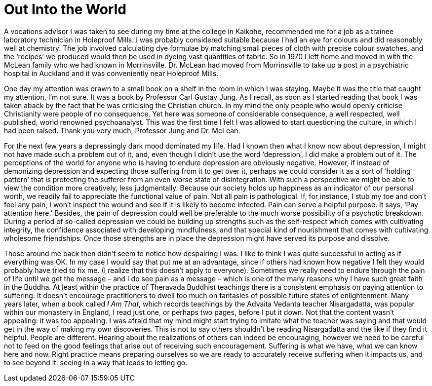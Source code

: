 = Out Into the World

A vocations advisor I was taken to see during my time at the college in
Kaikohe, recommended me for a job as a trainee laboratory technician in
Holeproof Mills. I was probably considered suitable because I had an eye
for colours and did reasonably well at chemistry. The job involved
calculating dye formulae by matching small pieces of cloth with precise
colour swatches, and the ‘recipes’ we produced would then be used in
dyeing vast quantities of fabric. So in 1970 I left home and moved in
with the McLean family who we had known in Morrinsville. Dr. McLean had
moved from Morrinsville to take up a post in a psychiatric hospital in
Auckland and it was conveniently near Holeproof Mills.

One day my attention was drawn to a small book on a shelf in the room in
which I was staying. Maybe it was the title that caught my attention,
I’m not sure. It was a book by Professor Carl Gustav Jung. As I recall,
as soon as I started reading that book I was taken aback by the fact
that he was criticising the Christian church. In my mind the only people
who would openly criticise Christianity were people of no consequence.
Yet here was someone of considerable consequence, a well respected, well
published, world renowned psychoanalyst. This was the first time I felt
I was allowed to start questioning the culture, in
which I had been raised. Thank you very much, Professor Jung and
Dr. McLean.

For the next few years a depressingly dark mood dominated my life. Had I
known then what I know now about depression, I might not have made such
a problem out of it, and, even though I didn’t use the word
‘depression’, I did make a problem out of it. The perceptions of the
world for anyone who is having to endure depression are obviously
negative. However, if instead of demonizing depression and expecting
those suffering from it to get over it, perhaps we could consider it as
a sort of ‘holding pattern’ that is protecting the sufferer from an even
worse state of disintegration. With such a perspective we might be able
to view the condition more creatively, less judgmentally. Because our
society holds up happiness as an indicator of our personal worth, we
readily fail to appreciate the functional value of pain. Not all pain is
pathological. If, for instance, I stub my toe and don’t feel any pain, I
won’t inspect the wound and see if it is likely to become infected. Pain
can serve a helpful purpose. It says, ‘Pay attention here.’ Besides, the
pain of depression could well be preferable to the much worse
possibility of a psychotic breakdown. During a period of so-called
depression we could be building up strengths such as the self-respect
which comes with cultivating integrity, the confidence associated with
developing mindfulness, and that special kind of nourishment that comes
with cultivating wholesome friendships. Once those strengths are in
place the depression might have served its purpose and dissolve.

Those around me back then didn’t seem to notice how despairing I was. I
like to think I was quite successful in acting as if everything was OK.
In my case I would say that put me at an advantage, since if others had
known how negative I felt they would probably have tried to fix me. (I
realize that this doesn’t apply to everyone). Sometimes we really need
to endure through the pain of life until we get the message – and I do
see pain as a message – which is one of the many reasons why I have such
great faith in the Buddha. At least within the practice of Theravada
Buddhist teachings there is a consistent emphasis on paying attention to
suffering. It doesn’t encourage practitioners to dwell too much on
fantasies of possible future states of enlightenment. Many years later,
when a book called _I Am That_, which records teachings by the Advaita
Vedanta teacher Nisargadatta, was popular within our monastery in
England, I read just one, or perhaps two pages, before I put it down.
Not that the content wasn’t appealing: it was too appealing. I was
afraid that my mind might start trying to imitate what the teacher was
saying and that would get in the way of making my own discoveries. This
is not to say others shouldn’t be reading Nisargadatta and the like if
they find it helpful. People are different. Hearing about the
realizations of others can indeed be encouraging, however we need to be
careful not to feed on the good feelings that arise out of receiving
such encouragement. Suffering is what we have, what we can know here and
now. Right practice means preparing ourselves so we are ready to
accurately receive suffering when it impacts us, and to see beyond it:
seeing in a way that leads to letting go.

